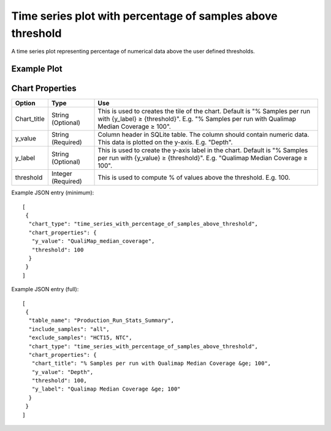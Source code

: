 Time series plot with percentage of samples above threshold
===========================================================


A time series plot representing percentage of numerical data above
the user defined thresholds.


Example Plot
````````````
.. image:: ../_static/timeseries_percentage_samples_abv_threshold.png


Chart Properties
````````````````

+------------------+-----------------------------------+-----------------------------------------------------------------------------------------------+
| Option           | Type                              | Use                                                                                           |
+==================+===================================+===============================================================================================+
| Chart_title      | String (Optional)                 | This is used to creates the tile of the chart.                                                |
|                  |                                   | Default is  "% Samples per run with {y_label} ≥ {threshold}".                                 |
|                  |                                   | E.g. "% Samples per run with Qualimap Median Coverage ≥ 100".                                 |
+------------------+-----------------------------------+-----------------------------------------------------------------------------------------------+
| y_value          | String (Required)                 | Column header in SQLite table. The column should contain numeric data.                        |    
|                  |                                   | This data is plotted on the y-axis.                                                           |
|                  |                                   | E.g. "Depth".                                                                                 |
+------------------+-----------------------------------+-----------------------------------------------------------------------------------------------+
| y_label          | String (Optional)                 | This is used to create the y-axis label in the chart.                                         |
|                  |                                   | Default is "% Samples per run with {y_value} ≥ {threshold}".                                  |
|                  |                                   | E.g. "Qualimap Median Coverage ≥ 100".                                                        |
+------------------+-----------------------------------+-----------------------------------------------------------------------------------------------+
| threshold        | Integer (Required)                | This is used to compute % of values above the threshold.                                      |
|                  |                                   | E.g. 100.                                                                                     |
+------------------+-----------------------------------+-----------------------------------------------------------------------------------------------+


Example JSON entry (minimum)::

     [
      {
       "chart_type": "time_series_with_percentage_of_samples_above_threshold",
       "chart_properties": {
        "y_value": "QualiMap_median_coverage",
        "threshold": 100
       }
      }
     ]

Example JSON entry (full)::

     [
      {
       "table_name": "Production_Run_Stats_Summary",
       "include_samples": "all",
       "exclude_samples": "HCT15, NTC",
       "chart_type": "time_series_with_percentage_of_samples_above_threshold",
       "chart_properties": {
        "chart_title": "% Samples per run with Qualimap Median Coverage &ge; 100",
        "y_value": "Depth",
        "threshold": 100,
        "y_label": "Qualimap Median Coverage &ge; 100"
       }
      }
     ]



